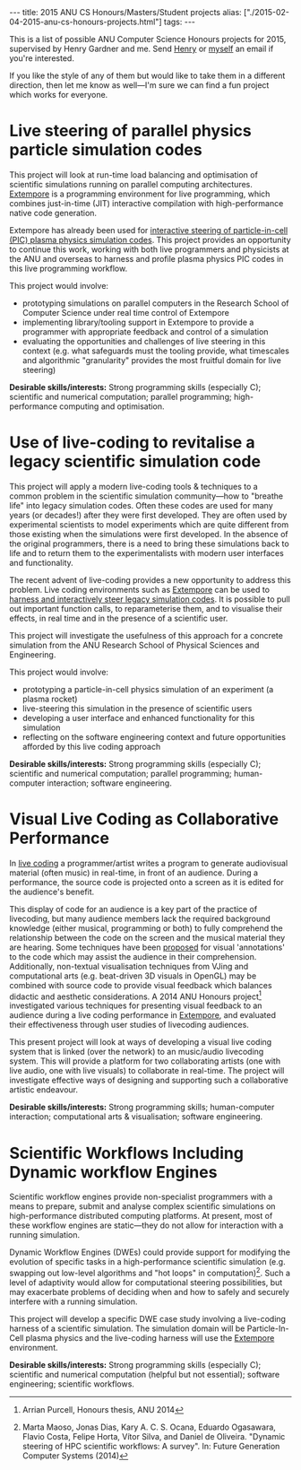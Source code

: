 #+PROPERTY: header-args:extempore :tangle /tmp/2015-02-04-2015-anu-cs-honours-projects.xtm
#+begin_html
---
title: 2015 ANU CS Honours/Masters/Student projects
alias: ["./2015-02-04-2015-anu-cs-honours-projects.html"]
tags:
---
#+end_html
This is a list of possible ANU Computer Science Honours projects for
2015, supervised by Henry Gardner and me. Send [[mailto:henry.gardner@anu.edu.au][Henry]] or [[mailto:ben.swift@anu.edu.au][myself]] an email
if you're interested.

If you like the style of any of them but would like to take them in a
different direction, then let me know as well---I'm sure we can find a
fun project which works for everyone.

* Live steering of parallel physics particle simulation codes

This project will look at run-time load balancing and optimisation of
scientific simulations running on parallel computing architectures.
[[http://extempore.moso.com.au][Extempore]] is a programming environment for live programming, which
combines just-in-time (JIT) interactive compilation with
high-performance native code generation.

Extempore has already been used for [[https://vimeo.com/99891379][interactive steering of
particle-in-cell (PIC) plasma physics simulation codes]]. This project
provides an opportunity to continue this work, working with both live
programmers and physicists at the ANU and overseas to harness and
profile plasma physics PIC codes in this live programming workflow.

This project would involve:
- prototyping  simulations on parallel computers in the Research School
  of Computer Science under real time control of Extempore
- implementing library/tooling support in Extempore to provide a
  programmer with appropriate feedback and control of a simulation
- evaluating the opportunities and challenges of live steering in this
  context (e.g. what safeguards must the tooling provide, what
  timescales and algorithmic "granularity" provides the most fruitful
  domain for live steering)

*Desirable skills/interests:* Strong programming skills (especially C);
scientific and numerical computation; parallel programming;
high-performance computing and optimisation.

* Use of live-coding to revitalise a legacy scientific simulation code

This project will apply a modern live-coding tools & techniques to a
common problem in the scientific simulation community---how to
"breathe life" into legacy simulation codes. Often these codes are
used for many years (or decades!) after they were first developed.
They are often used by experimental scientists to model experiments
which are quite different from those existing when the simulations
were first developed. In the absence of the original programmers,
there is a need to bring these simulations back to life and to return
them to the experimentalists with modern user interfaces and
functionality.

The recent advent of live-coding provides a new opportunity to address
this problem. Live coding environments such as [[http://extempore.moso.com.au][Extempore]] can be used
to [[https://vimeo.com/99891379][harness and interactively steer legacy simulation codes]]. It is
possible to pull out important function calls, to reparameterise them,
and to visualise their effects, in real time and in the presence of a
scientific user.

This project will investigate the usefulness of this approach for a
concrete simulation from the ANU Research School of Physical Sciences
and Engineering.

This project would involve:
- prototyping a particle-in-cell physics simulation of an experiment
  (a plasma rocket)
- live-steering this simulation in the presence of scientific users
- developing a user interface and enhanced functionality for this
  simulation
- reflecting on the software engineering context and future
  opportunities afforded by this live coding approach

*Desirable skills/interests:* Strong programming skills (especially
C); scientific and numerical computation; parallel programming;
human-computer interaction; software engineering.

* Visual Live Coding as Collaborative Performance

In [[http://vimeo.com/videos/benswift][live coding]] a programmer/artist writes a program to generate
audiovisual material (often music) in real-time, in front of an
audience. During a performance, the source code is projected onto a
screen as it is edited for the audience's benefit.

This display of code for an audience is a key part of the practice of
livecoding, but many audience members lack the required background
knowledge (either musical, programming or both) to fully comprehend
the relationship between the code on the screen and the musical
material they are hearing. Some techniques have been [[http://eprints.qut.edu.au/61525/1/liveannotations.pdf][proposed]] for
visual 'annotations' to the code which may assist the audience in
their comprehension. Additionally, non-textual visualisation
techniques from VJing and computational arts (e.g. beat-driven 3D
visuals in OpenGL) may be combined with source code to provide visual
feedback which balances didactic and aesthetic considerations. A 2014
ANU Honours project[1] investigated various techniques for presenting
visual feedback to an audience during a live coding performance in
[[http://extempore.moso.com.au][Extempore]], and evaluated their effectiveness through user studies
of livecoding audiences.

This present project will look at ways of developing a visual live
coding system that is linked (over the network) to an music/audio
livecoding system. This will provide a platform for two collaborating
artists (one with live audio, one with live visuals) to collaborate in
real-time. The project will investigate effective ways of designing
and supporting such a collaborative artistic endeavour.

*Desirable skills/interests:* Strong programming skills;
human-computer interaction; computational arts & visualisation;
software engineering.

[1] Arrian Purcell, Honours thesis, ANU 2014

* Scientific Workflows Including Dynamic workflow Engines

Scientific workflow engines provide non-specialist programmers with a
means to prepare, submit and analyse complex scientific simulations on
high-performance distributed computing platforms. At present, most of
these workflow engines are static---they do not allow for interaction
with a running simulation.

Dynamic Workflow Engines (DWEs) could provide support for modifying
the evolution of specific tasks in a high-performance scientific
simulation (e.g. swapping out low-level algorithms and "hot loops" in
computation)[2]. Such a level of adaptivity would allow for
computational steering possibilities, but may exacerbate problems of
deciding when and how to safely and securely interfere with a running
simulation.

This project will develop a specific DWE case study involving a
live-coding harness of a scientific simulation. The simulation domain
will be Particle-In-Cell plasma physics and the live-coding harness
will use the [[http://extempore.moso.com.au][Extempore]] environment.

*Desirable skills/interests:* Strong programming skills (especially
C); scientific and numerical computation (helpful but not essential);
software engineering; scientific workflows.

[2] Marta Maoso, Jonas Dias, Kary A. C. S. Ocana, Eduardo Ogasawara,
Flavio Costa, Felipe Horta, Vítor Silva, and Daniel de Oliveira.
"Dynamic steering of HPC scientific workflows: A survey". In: Future
Generation Computer Systems (2014)

* Live code combat: human-in-the-loop simulation and agent-based models            :noexport:

Wargames-style simulation is an important tool in understanding the
behaviour of complex multi-agent environments, and code-based "combat"
simulation (where multiple programs do battle, subject to rules and
resource constraints) has [[https://codecombat.com/][pedagogical applications as well]].

This project provides an opportunity to investigate how "live
programming" tools and techniques (specifically the [[http://extempore.moso.com.au][Extempore
programming environment]]) may be used for human in-the-loop (HIL)
programmer interaction in wargames simulation. For example, a
simulation may be started with two different "armies" (groups) of
agents, with basic initial conditions and simple agent behaviour. As
the simulation unfolds, programmer(s) may re-compile and hot-swap the
code which determines the agent's behaviour, changing the course of
the simulation. Other programmers may then intervene, in response to
the changing agent behaviour and nature of the simulation.

In this way, simple agent-based models can be used to respond to
changes in battlefield conditions through human-in-the-loop
intervention. This project will involve building tools in Extempore
for live HIL agent-based simulation, and evaluate their effectiveness
against other (non-interactive) simulation approaches.

*Desirable skills/interests:* Strong programming skills (especially
C); human-computer interaction; parallel programming; agent-based
models; human-in-the-loop simulation.

